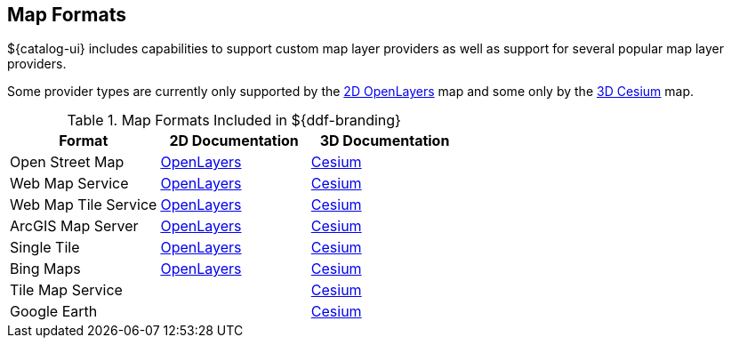 :type: subCoreConcept
:status: published
:title: Map Formats
:parent: Standards Supported by ${branding}
:order: 02

== {title}

${catalog-ui} includes capabilities to support custom map layer providers as well as support for several popular map layer providers.

Some provider types are currently only supported by the https://openlayers.org[2D OpenLayers] map and some only by the https://cesiumjs.org[3D Cesium] map.

.Map Formats Included in ${ddf-branding}
[cols="1,1,1" options="header"]
|===

|Format
|2D Documentation
|3D Documentation

|Open Street Map
|https://openlayers.org/en/v${openlayers.version}/apidoc/ol.source.OSM.html[OpenLayers]
|https://cesiumjs.org/releases/${cesium.version}/Build/Documentation/createOpenStreetMapImageryProvider.html[Cesium]

|Web Map Service
|https://openlayers.org/en/v${openlayers.version}/apidoc/ol.source.ImageWMS.html[OpenLayers]
|https://cesiumjs.org/releases/${cesium.version}/Build/Documentation/WebMapServiceImageryProvider.html[Cesium]

|Web Map Tile Service
|https://openlayers.org/en/v${openlayers.version}/apidoc/ol.source.WMTS.html[OpenLayers]
|https://cesiumjs.org/releases/${cesium.version}/Build/Documentation/WebMapTileServiceImageryProvider.html[Cesium]

|ArcGIS Map Server
|https://openlayers.org/en/v${openlayers.version}/apidoc/ol.source.XYZ.html[OpenLayers]
|https://cesiumjs.org/releases/${cesium.version}/Build/Documentation/ArcGisMapServerImageryProvider.html[Cesium]

|Single Tile
|https://openlayers.org/en/v${openlayers.version}/apidoc/ol.source.ImageStatic.html[OpenLayers]
|https://cesiumjs.org/releases/${cesium.version}/Build/Documentation/SingleTileImageryProvider.html[Cesium]

|Bing Maps
|https://openlayers.org/en/v${openlayers.version}/apidoc/ol.source.BingMaps.html[OpenLayers]
|https://cesiumjs.org/releases/${cesium.version}/Build/Documentation/BingMapsImageryProvider.html[Cesium]

|Tile Map Service
|
|https://cesiumjs.org/releases/${cesium.version}/Build/Documentation/createTileMapServiceImageryProvider.html[Cesium]

|Google Earth
|
|https://cesiumjs.org/releases/${cesium.version}/Build/Documentation/GoogleEarthImageryProvider.html[Cesium]

|===

